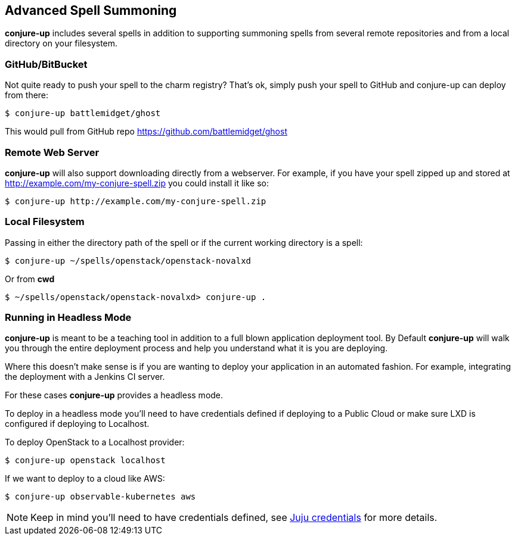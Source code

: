 [[usage]]
== Advanced Spell Summoning

*conjure-up* includes several spells in addition to supporting summoning
spells from several remote repositories and from a local directory on
your filesystem.

[[githubbitbucket]]
=== GitHub/BitBucket

Not quite ready to push your spell to the charm registry? That's ok,
simply push your spell to GitHub and conjure-up can deploy from there:

....
$ conjure-up battlemidget/ghost
....

This would pull from GitHub repo https://github.com/battlemidget/ghost

[[remote-web-server]]
=== Remote Web Server

*conjure-up* will also support downloading directly from a webserver.
For example, if you have your spell zipped up and stored at
http://example.com/my-conjure-spell.zip you could install it like so:

....
$ conjure-up http://example.com/my-conjure-spell.zip
....

[[local-filesystem]]
=== Local Filesystem

Passing in either the directory path of the spell or if the current
working directory is a spell:

....
$ conjure-up ~/spells/openstack/openstack-novalxd
....

Or from *cwd*

....
$ ~/spells/openstack/openstack-novalxd> conjure-up .
....

[[running-in-headless-mode]]
=== Running in Headless Mode

*conjure-up* is meant to be a teaching tool in addition to a full blown
application deployment tool. By Default *conjure-up* will walk you
through the entire deployment process and help you understand what it is
you are deploying.

Where this doesn't make sense is if you are wanting to deploy your
application in an automated fashion. For example, integrating the
deployment with a Jenkins CI server.

For these cases *conjure-up* provides a headless mode.

To deploy in a headless mode you'll need to have credentials defined if
deploying to a Public Cloud or make sure LXD is configured if deploying
to Localhost.

To deploy OpenStack to a Localhost provider:

....
$ conjure-up openstack localhost
....

If we want to deploy to a cloud like AWS:

....
$ conjure-up observable-kubernetes aws
....

NOTE: Keep in mind you'll need to have credentials defined, see
https://jujucharms.com/docs/devel/credentials[Juju credentials] for more
details.

